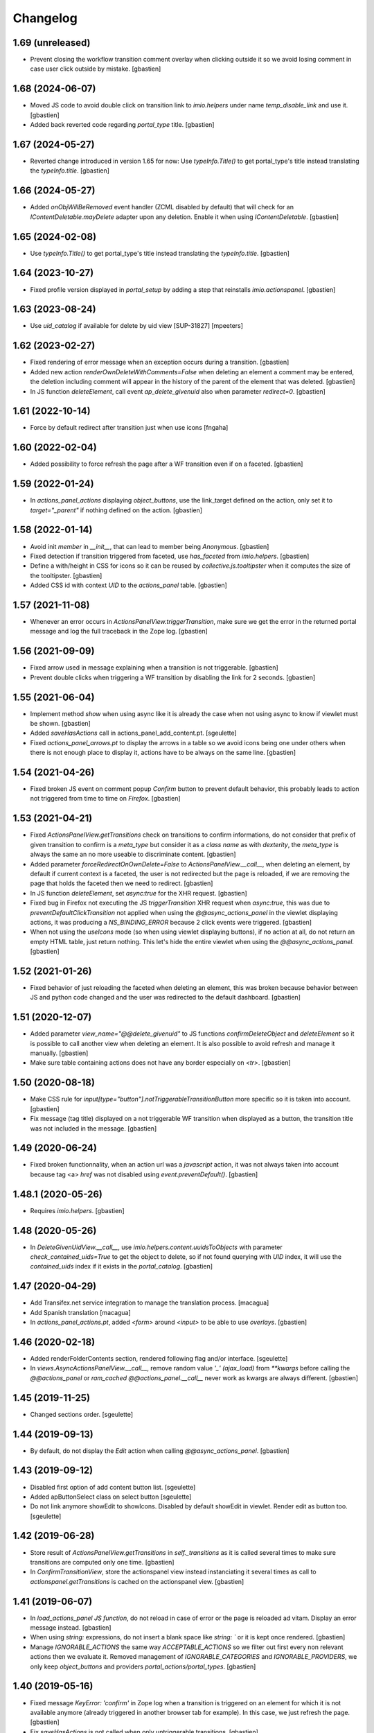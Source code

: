 Changelog
=========

1.69 (unreleased)
-----------------

- Prevent closing the workflow transition comment overlay when clicking outside
  it so we avoid losing comment in case user click outside by mistake.
  [gbastien]

1.68 (2024-06-07)
-----------------

- Moved JS code to avoid double click on transition link to `imio.helpers`
  under name `temp_disable_link` and use it.
  [gbastien]
- Added back reverted code regarding `portal_type` title.
  [gbastien]

1.67 (2024-05-27)
-----------------

- Reverted change introduced in version 1.65 for now:
  Use `typeInfo.Title()` to get portal_type's title instead
  translating the `typeInfo.title`.
  [gbastien]

1.66 (2024-05-27)
-----------------

- Added `onObjWillBeRemoved` event handler (ZCML disabled by default)
  that will check for an `IContentDeletable.mayDelete` adapter upon
  any deletion.  Enable it when using `IContentDeletable`.
  [gbastien]

1.65 (2024-02-08)
-----------------

- Use `typeInfo.Title()` to get portal_type's title instead
  translating the `typeInfo.title`.
  [gbastien]

1.64 (2023-10-27)
-----------------

- Fixed profile version displayed in `portal_setup` by adding a step that
  reinstalls `imio.actionspanel`.
  [gbastien]

1.63 (2023-08-24)
-----------------

- Use `uid_catalog` if available for delete by uid view [SUP-31827]
  [mpeeters]

1.62 (2023-02-27)
-----------------

- Fixed rendering of error message when an exception occurs during a transition.
  [gbastien]
- Added new action `renderOwnDeleteWithComments=False` when deleting an element
  a comment may be entered, the deletion including comment will appear in the
  history of the parent of the element that was deleted.
  [gbastien]
- In JS function `deleteElement`, call event `ap_delete_givenuid` also when
  parameter `redirect=0`.
  [gbastien]

1.61 (2022-10-14)
-----------------

- Force by default redirect after transition just when use icons
  [fngaha]


1.60 (2022-02-04)
-----------------

- Added possibility to force refresh the page after a WF transition even if on a faceted.
  [gbastien]

1.59 (2022-01-24)
-----------------

- In `actions_panel_actions` displaying `object_buttons`, use the link_target
  defined on the action, only set it to `target="_parent"` if nothing defined
  on the action.
  [gbastien]

1.58 (2022-01-14)
-----------------

- Avoid init `member` in `__init__`, that can lead to member being `Anonymous`.
  [gbastien]
- Fixed detection if transition triggered from faceted, use `has_faceted`
  from `imio.helpers`.
  [gbastien]
- Define a with/height in CSS for icons so it can be reused by
  `collective.js.tooltipster` when it computes the size of the tooltipster.
  [gbastien]
- Added CSS id with context `UID` to the `actions_panel` table.
  [gbastien]

1.57 (2021-11-08)
-----------------

- Whenever an error occurs in `ActionsPanelView.triggerTransition`, make sure
  we get the error in the returned portal message and log the full traceback
  in the Zope log.
  [gbastien]

1.56 (2021-09-09)
-----------------

- Fixed arrow used in message explaining when a transition is not triggerable.
  [gbastien]
- Prevent double clicks when triggering a WF transition by disabling
  the link for 2 seconds.
  [gbastien]

1.55 (2021-06-04)
-----------------

- Implement method `show` when using async like it is already the case when not
  using async to know if viewlet must be shown.
  [gbastien]
- Added `saveHasActions` call in actions_panel_add_content.pt.
  [sgeulette]
- Fixed `actions_panel_arrows.pt` to display the arrows in a table so we avoid
  icons being one under others when there is not enough place to display it,
  actions have to be always on the same line.
  [gbastien]

1.54 (2021-04-26)
-----------------

- Fixed broken JS event on comment popup `Confirm` button to prevent default behavior,
  this probably leads to action not triggered from time to time on `Firefox`.
  [gbastien]

1.53 (2021-04-21)
-----------------

- Fixed `ActionsPanelView.getTransitions` check on transitions to confirm
  informations, do not consider that prefix of given transition to confirm is a
  `meta_type` but consider it as a `class name` as with `dexterity`, the
  `meta_type` is always the same an no more useable to discriminate content.
  [gbastien]
- Added parameter `forceRedirectOnOwnDelete=False` to `ActionsPanelView.__call__`,
  when deleting an element, by default if current context is a faceted,
  the user is not redirected but the page is reloaded, if we are removing the
  page that holds the faceted then we need to redirect.
  [gbastien]
- In JS function `deleteElement`, set `async:true` for the XHR request.
  [gbastien]
- Fixed bug in Firefox not executing the JS `triggerTransition` XHR request when
  `async:true`, this was due to `preventDefaultClickTransition` not applied when
  using the `@@async_actions_panel` in the viewlet displaying actions,
  it was producing a `NS_BINDING_ERROR` because 2 click events were triggered.
  [gbastien]
- When not using the `useIcons` mode (so when using viewlet displaying buttons),
  if no action at all, do not return an empty HTML table, just return nothing.
  This let's hide the entire viewlet when using the `@@async_actions_panel`.
  [gbastien]

1.52 (2021-01-26)
-----------------

- Fixed behavior of just reloading the faceted when deleting an element,
  this was broken because behavior between JS and python code changed and the
  user was redirected to the default dashboard.
  [gbastien]

1.51 (2020-12-07)
-----------------

- Added parameter `view_name="@@delete_givenuid"` to JS functions
  `confirmDeleteObject` and `deleteElement` so it is possible to call another
  view when deleting an element.
  It is also possible to avoid refresh and manage it manually.
  [gbastien]
- Make sure table containing actions does not have any border especially on `<tr>`.
  [gbastien]

1.50 (2020-08-18)
-----------------

- Make CSS rule for `input[type="button"].notTriggerableTransitionButton` more
  specific so it is taken into account.
  [gbastien]
- Fix message (tag title) displayed on a not triggerable WF transition when
  displayed as a button, the transition title was not included in the message.
  [gbastien]

1.49 (2020-06-24)
-----------------

- Fixed broken functionnality, when an action url was a `javascript` action,
  it was not always taken into account because tag <a> `href` was not disabled
  using `event.preventDefault()`.
  [gbastien]

1.48.1 (2020-05-26)
-------------------

- Requires `imio.helpers`.
  [gbastien]

1.48 (2020-05-26)
-----------------

- In `DeleteGivenUidView.__call__`, use `imio.helpers.content.uuidsToObjects`
  with parameter `check_contained_uids=True` to get the object to delete,
  so if not found querying with `UID` index, it will use the `contained_uids`
  index if it exists in the `portal_catalog`.
  [gbastien]

1.47 (2020-04-29)
-----------------

- Add Transifex.net service integration to manage the translation process.
  [macagua]
- Add Spanish translation
  [macagua]
- In `actions_panel_actions.pt`, added `<form>` around `<input>`
  to be able to use `overlays`.
  [gbastien]

1.46 (2020-02-18)
-----------------

- Added renderFolderContents section, rendered following flag and/or interface.
  [sgeulette]
- In `views.AsyncActionsPanelView.__call__`, remove random value `'_' (ajax_load)`
  from `**kwargs` before calling the `@@actions_panel` or `ram_cached`
  `@@actions_panel.__call__` never work as kwargs are always different.
  [gbastien]

1.45 (2019-11-25)
-----------------

- Changed sections order.
  [sgeulette]

1.44 (2019-09-13)
-----------------

- By default, do not display the `Edit` action when calling
  `@@async_actions_panel`.
  [gbastien]

1.43 (2019-09-12)
-----------------

- Disabled first option of add content button list.
  [sgeulette]
- Added apButtonSelect class on select button
  [sgeulette]
- Do not link anymore showEdit to showIcons.
  Disabled by default showEdit in viewlet.
  Render edit as button too.
  [sgeulette]

1.42 (2019-06-28)
-----------------

- Store result of `ActionsPanelView.getTransitions` in `self._transitions` as
  it is called several times to make sure transitions are computed only one time.
  [gbastien]
- In `ConfirmTransitionView`, store the actionspanel view instead instanciating
  it several times as call to `actionspanel.getTransitions` is cached on the
  actionspanel view.
  [gbastien]

1.41 (2019-06-07)
-----------------

- In `load_actions_panel JS function`, do not reload in case of error or the
  page is reloaded ad vitam.  Display an error message instead.
  [gbastien]
- When using `string:` expressions, do not insert a blank space like
  `string: `` or it is kept once rendered.
  [gbastien]
- Manage `IGNORABLE_ACTIONS` the same way `ACCEPTABLE_ACTIONS` so we filter out
  first every non relevant actions then we evaluate it.
  Removed management of `IGNORABLE_CATEGORIES` and `IGNORABLE_PROVIDERS`, we
  only keep `object_buttons` and providers `portal_actions/portal_types`.
  [gbastien]

1.40 (2019-05-16)
-----------------

- Fixed message `KeyError: 'confirm'` in Zope log when a transition is
  triggered on an element for which it is not available anymore
  (already triggered in another browser tab for example).  In this case,
  we just refresh the page.
  [gbastien]
- Fix `saveHasActions` is not called when only untriggerable transitions.
  [gbastien]

1.39 (2019-03-27)
-----------------

- When showing actions and ACCEPTABLE_ACTIONS is defined, directly worked
  with those restricted set. Faster method.
  [sgeulette]
- Added parameter ActionsPanelViewlet.async (set to False by default) to be
  able to render the actions panel viewlet asynchronously using a JS Ajax
  request.  Set every JS ajax request with async:false to be sure that screen
  is refreshed when state changed.
  [gbastien]
- Disabled showOwnDelete when 'delete' is in acceptable actions
  [sgeulette]

1.38 (2019-01-31)
-----------------

- Install `collective.fingerpointing` as we rely on it.
  [gbastien]
- By default, do not render the viewlet in overlays.
  [gbastien]

1.37 (2018-11-06)
-----------------

- Use safely unicoded transition title.
  [sgeulette]

1.36 (2018-08-22)
-----------------

- Moved `views._redirectToViewableUrl` logic to `utils.findViewableURL` so it
  can be used by external code.
  [gbastien]
- Don't nullify margin of actionspanel-no-style-table.
  [sgeulette]

1.35 (2018-05-22)
-----------------

- In `triggerTransition`, do not only catch `WorkflowException` as raised error
  could be of another type.
  [gbastien]
- When an error occurs during a workflow transition, make sure we
  `transaction.abort()` or `review_state` is changed nevertheless.
  [gbastien]

1.34 (2018-04-20)
-----------------

- Use a real arrow character `🡒` instead `->` when building the transition not
  triggerable icon help message.
  [gbastien]
- Fixed call to unexisting method `actionspanel_view._gotoReferer()` when
  cancelling transition confirmation popup (only happens if popup is not
  correctly opened as an overlay).
  [gbastien]

1.33 (2018-03-19)
-----------------

- Rely on imio.history IHContentHistoryView.show_history to know if the history
  icon must be shown.  We need imio.history >= 1.17.
  [gbastien]

1.32 (2018-01-06)
-----------------

- Added possibility to define a target on the edit action. To do this,
  pass the value for `edit_action_target` in the kwargs.
  [sgeulette]

1.31 (2017-11-10)
-----------------

- Added icon on object buttons.
  [sgeulette]
- Added separate external edit button
  [sgeulette]

1.30 (2017-10-03)
-----------------

- Rely on `collective.fingerpointing` for logging capabilities, this replace the
  log message when an element is deleted.
  [gbastien]
- Call `transaction.abort` when an error occurs during deletion in
  `DeleteGivenUidView` to avoid leaving portal in an unconsitent state.
  [gbastien]

1.29 (2017-08-30)
-----------------

- Trigger JS event `ap_delete_givenuid` when an element is removed from a
  faceted page.
  [gbastien]
- Only show the actions panel viewlet on the view of the element, not on the
  other templates like `folder_contents` because it also displays buttons and
  user could be confused about that.
  [gbastien]
- Use same class `apButton` for buttons and select (add content) displayed on
  the actions panel viewlet.
  [gbastien]

1.28 (2017-05-24)
-----------------

- Added parameter `catch_before_delete_exception=True` to the
  `DeleteGivenUidView`.  By default it will catch `BeforeDeleteException`
  but when set to False, it will not be catch it.  This let's catch
  the exception in another method.
  [gbastien]
- Call `reindexObject` when the BeforeDeleteException is catched because at
  this moment, object has already been unindexed.
  [gbastien]

1.27 (2017-05-10)
-----------------

- Use api.adopt_roles rather than create a super user to execute a "own" delete
  action.
  [sdelcourt]
- Use plone.api.
  [gbastien]
- Pass `**kwargs` to ContentDeletableAdapter.mayDelete.
  [gbastien]

1.26 (2017-04-13)
-----------------

- Make sure action title is translated.
  [gbastien]

1.25 (2017-03-22)
-----------------

- Display the description of actions while displayed as input.
  [gbastien]

1.24 (2017-02-14)
-----------------

- Added class on form button.
  Changed select translation.
  [sgeulette]
- The transition reason for which a transition can not be triggered now contains
  the msg as a `zope.i18nmessageid.message.Message` instance, so translate it.
  This is done because the appy `No` msg attribute can not be unicode...
  [gbastien]

1.23 (2017-01-30)
-----------------

- Fix workflow guard check on group conditions.
  [sdelcourt]


1.22 (2017-01-23)
-----------------

- Corrected code to work with collective.externaleditor >= 1.0.3.
  [sgeulette]

1.21 (2016-12-21)
-----------------

- Implemented method `getGroups` for the APOmnipotentUser
  that returns an empty list because default implementation
  will raise an `AttributeError` on `portal_groups`.
  [gbastien]

1.20 (2016-12-05)
-----------------

- Added possibility to define a CSS class on the edit action.  To do this,
  pass the value for `edit_action_class` in the kwargs.  This make it possible
  to use a class that will enable an overlay for the edit action.
  [gbastien]
- Added section that renders arrows to move elements to top/up/down/bottom,
  this only appears if useIcons is True.
  [gbastien]
- While rendering transition button including portal_type title, translate
  portal_type title in the domain defined on the typeInfo of portal_types,
  not systematically in the "plone" domain.
  [gbastien]
- When an element is deleted, check if response received by JS method
  `deleteElement` is an url or a page content.  In case a Redirect exception
  is raised, we receive the entire page content and not an url to redirect to.
  [gbastien]
- Use permission `ManageProperties` to protect the `renderArrows` section.
  Make sure `saveHasActions` is called correctly in the
  `actions_panel_arrows.pt` template.
  [gbastien]
- Check if current context is a folderish in `addableContents` used for the
  `deleteElement` section because `folder_factories` return parent's addable
  content_types if current context is not folderish, this makes the button
  appear when you can not add content, and if used, content is actually added
  to the parent.
  [gbastien]
- Translate workflow transition title and no more id
  [sgeulette]

1.19 (2016-06-22)
-----------------

- Take external edition into account when rendering the `edit` action.
  [sdelcourt]

1.18 (2016-06-17)
-----------------

- Use window.open(url, `_parent`) to manage actions instead of window.location
  so new location is opened in the `_parent` frame, this way, when opened from
  an iframe, the location is not opened in the iframe but in the parent/full
  frame.
  [gbastien]
- Fixed CSS style for the notTriggerableTransition CSS class so it is displayed
  correctly in Chrome.
  [gbastien]

1.17 (2016-04-15)
-----------------

- Made a transitions sort method, that can be overrided.
  [sgeulette]

1.16 (2016-01-21)
-----------------

- Message when deleting an element (delete_confirm_message) is now more
  clear to specify that element will be deleted from the system definitively.
  [gbastien]
- When a WorkflowException is raised during a WF transition, display the exception
  message, this way a beforeTransition event may raise this exception and display
  a particular message to the user.
  [gbastien]


1.15 (2015-12-03)
-----------------

- Use an onClick instead of the `href` on the actions rendered by the
  `actions_panel_actions.pt` to be able to use a javascript method for
  the action URL.
  [gbastien]
- Use `async:false` for jQuery.ajax calls so the ajax loader image (spinner)
  is displayed in IE and Chrome.
  [gbastien]


1.14 (2015-10-06)
-----------------

- Use `POST` as type of jQuery.ajax used to add a comment to a workflow
  transition or it fails when the comment is too long.
  [gbastien]


1.13 (2015-09-04)
-----------------

- CSS for buttons displayed on the transition confirmation popup
  [gbastien]


1.12 (2015-07-14)
-----------------

- Make trigger transition and own delete aware of faceted navigation.
  If the action is made in a faceted navigation, only the faceted page
  is reloaded, not the entire page
  [gbastien]
- Hide the Add menu if no addable content
  [sgeulette]


1.11 (2015-04-23)
-----------------

- Do not generate the image name to use for a transition but
  use the actbox_icon defined on the transition
  [gbastien]


1.10 (2015-04-01)
-----------------

- Use translated transition title in transition confirmation popup
  [gbastien]
- Simplified @@triggertransition view by not using objectUID anymore, we use the context
  as the view is called on it, objectUID was legacy and useless
  [gbastien]


1.9 (2015-03-30)
----------------

- Store transitions to confirm in the registry
  [sgeulette]
- Add a small margin-left to the `notTriggerableTransitionImage` class so if several not
  triggerable transition actions are displayed, it is not stuck together
  [gbastien]
- Rely on imio.history to manage history related section
  [gbastien]

1.8 (2014-11-05)
----------------

- Removed IObjectWillBeRemovedEvent, either use same event from OFS.interfaces or in case we use
  AT, we could need to override manage_beforeDelete as it is called before IObjectWillBeRemovedEvent
  in the OFS object removal machinery.
- Do only rely on `mayDelete` method instead of checking `Delete objects` and mayDelete method,
  this way, we may handle case where user does not have the `Delete objects` but we want him
  to be able to delete an element nevertheless, in this case, the all logic is managed by mayDelete.


1.7 (2014-09-04)
----------------

- Sort transitions by transition title, more easy to use when displaying several transitons.
- Corrected bug where the link to trigger a transition that did not need to be confirmed,
  did not contain the view name, only parameters.  This made the user being redirected to the object
  view and not able to trigger the transition from another place.


1.6 (2014-08-21)
----------------

- Added submethod _findViewablePlace in _computeBackURL where we can manage
  where to redirect the member when he was on the object he just deleted.
  This makes it possible to override only the _findViewable method
  and keep the other part of _computeBackURL that does manage the case when
  the member was not on the object he just deleted.
- Custom action_panels views can now be registered with a different name
  than `actions_panel`.


1.5 (2014-08-20)
----------------

- Adpated _transitionsToConfirm method to be also able to provide custom
  view name to use as confirmation popup.


1.4 (2014-08-19)
----------------

- Moved complete computation of back url when an object is removed to
  _computeBackURL, not only the case when we were on the object we just removed.
- Added CSS class `actionspanel-no-style-table` on the main actions_panel table
  and defined styles for it to remove any border/margin/padding.


1.3 (2014-08-19)
----------------
- Added section that render a link to the object's history if useIcons is True
- Not triggerable transitions are now also displayed using icon if useIcons is True,
  before, not triggerable transitions were always displayed as button, no mater useIcons
  was True or False
- Simplified method that compute addable contents, the default `folder_factories`
  does all the job
- Manage the fact that if after a transition has been triggered on an object,
  this object is not accessible anymore to the current user, it is redirected
  to a viewable place

1.2 (2014-07-01)
----------------
- Do not lookup an object UID in the uid_catalog,
  this fails when using dexterity, use portal_catalog or
  check context UID if element is not indexed
- Do not display a `-` when no actions to display and not using icons
- Implement `__call__` instead of `render` on the actions panel view
  so calling the view is simpler
- Display AddContent actions.

1.1 (2014-04-03)
----------------
- Optimized to be `listing-aware` do some caching by storing not changing parameters
  into the request and so avoid to recompute it each time the view is instanciated
- Corrected bug when a transition was triggered using the confirmation popup and
  resulting object was no more accessible, the popup was recomputed and it raised Unauthorized

1.0 (2014-02-12)
----------------
- Initial release
